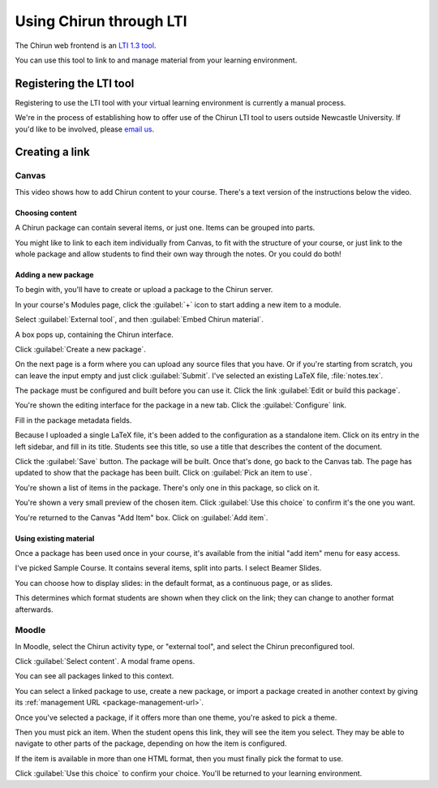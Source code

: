 .. _lti:

########################
Using Chirun through LTI
########################

The Chirun web frontend is an `LTI 1.3 tool <http://www.imsglobal.org/activity/learning-tools-interoperability>`__. 

You can use this tool to link to and manage material from your learning environment.

************************
Registering the LTI tool
************************

Registering to use the LTI tool with your virtual learning environment is currently a manual process.

We're in the process of establishing how to offer use of the Chirun LTI tool to users outside Newcastle University.
If you'd like to be involved, please `email us <mailto:msp.digital.learning@ncl.ac.uk?subject=Chirun%20LTI%20use>`__.


***************
Creating a link
***************

======
Canvas
======

This video shows how to add Chirun content to your course.
There's a text version of the instructions below the video.

.. raw:: html

    <iframe src="https://player.vimeo.com/video/868725431?h=4a602f95ed" width="640" height="360" frameborder="0" allow="autoplay; fullscreen; picture-in-picture" allowfullscreen></iframe>


----------------
Choosing content
----------------

A Chirun package can contain several items, or just one.
Items can be grouped into parts.

You might like to link to each item individually from Canvas, to fit with the structure of your course, or just link to the whole package and allow students to find their own way through the notes.
Or you could do both!

--------------------
Adding a new package
--------------------

To begin with, you'll have to create or upload a package to the Chirun server.

In your course's Modules page, click the :guilabel:`+` icon to start adding a new item to a module.

Select :guilabel:`External tool`, and then :guilabel:`Embed Chirun material`.

.. image:: _static/images/canvas-external-tool.png
   :alt: A dialog box headed "Add Item". The select box at the top of the dialog is set to "External Tool". There is a list of external tools underneath, and "Embed Chirun material" is highlighted.

A box pops up, containing the Chirun interface.

.. image:: _static/images/select-package.png
   :alt: A dialog box containing a link "Create a new package", and a form labelled "Import a package from another context by URL".

Click :guilabel:`Create a new package`.

On the next page is a form where you can upload any source files that you have.
Or if you're starting from scratch, you can leave the input empty and just click :guilabel:`Submit`.
I've selected an existing LaTeX file, :file:`notes.tex`.

.. image:: _static/images/create-new-package.png
   :alt: A dialog box headed "How would you like to create this package?", with links "Start from scratch", "Upload files" and "Clone a git repository".

The package must be configured and built before you can use it.
Click the link :guilabel:`Edit or build this package`.

.. image:: _static/images/edit-or-build.png
   :alt: A dialog box reading "This package has not been built yet. Please build it to continue." Underneath is a link, "Edit or build this package".

You're shown the editing interface for the package in a new tab.
Click the :guilabel:`Configure` link.

.. image:: _static/images/package-index.png
   :alt: The index page for the newly created package. It begins with a header "Manage this package".

Fill in the package metadata fields.

.. image:: _static/images/config-metadata.png
   :alt: A page titled "Configuring Unnamed package". There is a form with fields for package metadata.

Because I uploaded a single LaTeX file, it's been added to the configuration as a standalone item.
Click on its entry in the left sidebar, and fill in its title.
Students see this title, so use a title that describes the content of the document.

.. image:: _static/images/config-item.png
   :alt: A page titled "Configuring Unnamed package". The item "Lecture notes" is selected, and the form on the right contains fields to do with that item.

Click the :guilabel:`Save` button.
The package will be built.
Once that's done, go back to the Canvas tab.
The page has updated to show that the package has been built.
Click on :guilabel:`Pick an item to use`.

.. image:: _static/images/pick-an-item-to-use.png
   :alt: A dialog containing the text "This package has been successfully built." Underneath is a link, "Pick an item to use".

You're shown a list of items in the package.
There's only one in this package, so click on it.

.. image:: _static/images/item-list.png
   :alt: A dialog headed "My real course (2023) by Christian Lawson-Perfect". The text reads, "Using the theme Default. Pick the item that this link will open." A list underneath contains a single link, "Lecture notes".

You're shown a very small preview of the chosen item.
Click :guilabel:`Use this choice` to confirm it's the one you want.

.. image:: _static/images/item-preview.png
   :alt: A dialog containing a frame showing a preview of the selected content. On the left is a button "Use this choice".

You're returned to the Canvas "Add Item" box.
Click on :guilabel:`Add item`.

.. image:: _static/images/add-item.png
   :alt: A dialog headed "Add Item". At the bottom is a link "Add item".

-----------------------
Using existing material
-----------------------

Once a package has been used once in your course, it's available from the initial "add item" menu for easy access.

.. image:: _static/images/select-package-existing.png
   :alt: A dialog box containing a list of package titles, followed by a link "Create a new package", and a form labelled "Import a package from another context by URL".

I've picked Sample Course.
It contains several items, split into parts.
I select Beamer Slides.

.. image:: _static/images/item-list-several.png
   :alt: A dialog headed "Sample Course - SAM0000 (2020) by Ann Example". The text reads, "Using the theme Default. Pick the item that this link will open." A list underneath contains several links.

You can choose how to display slides: in the default format, as a continuous page, or as slides.

.. image:: _static/images/select-format.png
   :alt: A dialog showing a preview of the selected content, and a select box labelled "Format" with options "Default" and "Slides".

This determines which format students are shown when they click on the link; they can change to another format afterwards.

======
Moodle
======

In Moodle, select the Chirun activity type, or "external tool", and select the Chirun preconfigured tool.

Click :guilabel:`Select content`.
A modal frame opens.

You can see all packages linked to this context.

You can select a linked package to use, create a new package, or import a package created in another context by giving its :ref:`management URL <package-management-url>`.

Once you've selected a package, if it offers more than one theme, you're asked to pick a theme.

Then you must pick an item.
When the student opens this link, they will see the item you select.
They may be able to navigate to other parts of the package, depending on how the item is configured.

If the item is available in more than one HTML format, then you must finally pick the format to use.

Click :guilabel:`Use this choice` to confirm your choice.
You'll be returned to your learning environment.
